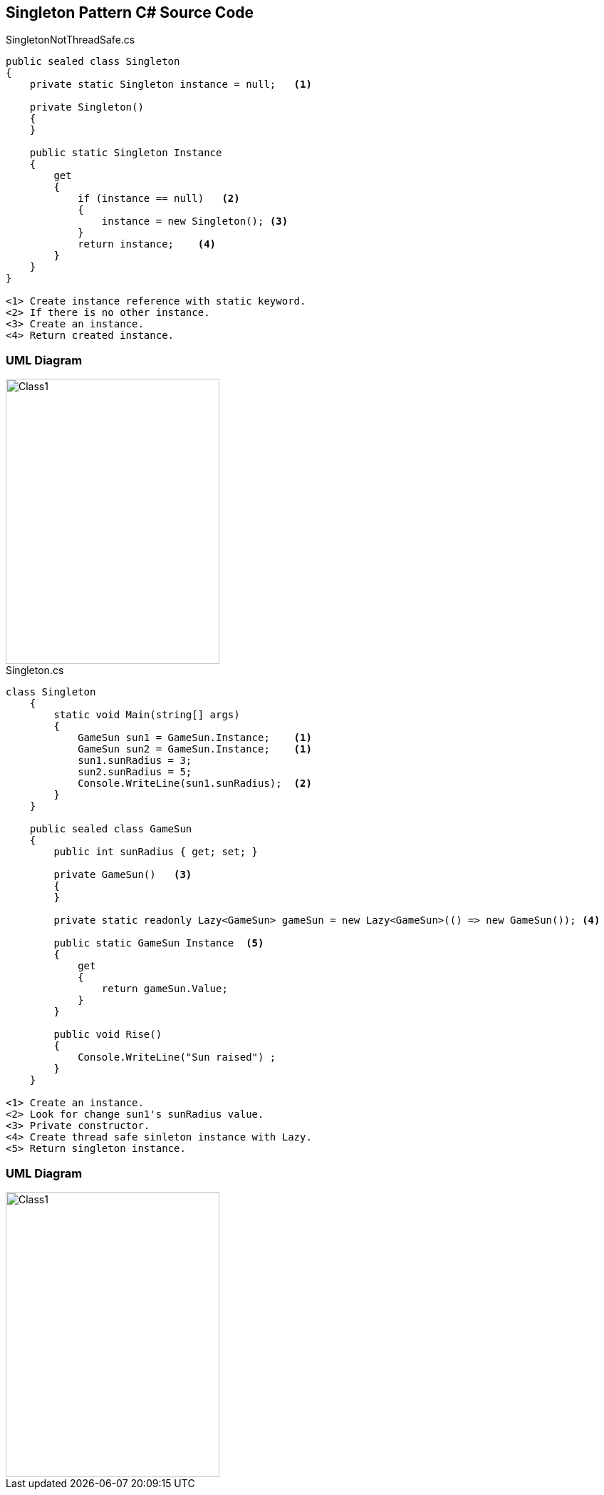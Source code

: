 == Singleton Pattern C# Source Code

.SingletonNotThreadSafe.cs
[source,c#]
----
public sealed class Singleton
{
    private static Singleton instance = null;   <1>

    private Singleton()
    {
    }

    public static Singleton Instance
    {
        get
        {
            if (instance == null)   <2>
            {
                instance = new Singleton(); <3>
            }
            return instance;    <4>
        }
    }
}

<1> Create instance reference with static keyword.
<2> If there is no other instance.
<3> Create an instance.
<4> Return created instance.  

----

=== UML Diagram

image::SingletonNotThreadSafe.png[Class1,300,400]

.Singleton.cs
[source,c#]
----
class Singleton
    {
        static void Main(string[] args)
        {
            GameSun sun1 = GameSun.Instance;    <1>
            GameSun sun2 = GameSun.Instance;    <1>
            sun1.sunRadius = 3; 
            sun2.sunRadius = 5; 
            Console.WriteLine(sun1.sunRadius);  <2>
        }
    }

    public sealed class GameSun
    {
        public int sunRadius { get; set; }

        private GameSun()   <3>
        {
        }

        private static readonly Lazy<GameSun> gameSun = new Lazy<GameSun>(() => new GameSun()); <4>

        public static GameSun Instance  <5>
        {
            get
            {
                return gameSun.Value;
            }
        }

        public void Rise()
        {
            Console.WriteLine("Sun raised") ;
        }
    }

<1> Create an instance.
<2> Look for change sun1's sunRadius value.
<3> Private constructor.
<4> Create thread safe sinleton instance with Lazy.
<5> Return singleton instance.
----


=== UML Diagram

image::Singleton.png[Class1,300,400]

